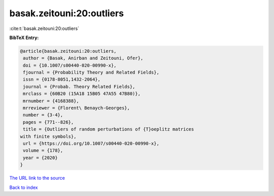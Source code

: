 basak.zeitouni:20:outliers
==========================

:cite:t:`basak.zeitouni:20:outliers`

**BibTeX Entry:**

.. code-block:: bibtex

   @article{basak.zeitouni:20:outliers,
    author = {Basak, Anirban and Zeitouni, Ofer},
    doi = {10.1007/s00440-020-00990-x},
    fjournal = {Probability Theory and Related Fields},
    issn = {0178-8051,1432-2064},
    journal = {Probab. Theory Related Fields},
    mrclass = {60B20 (15A18 15B05 47A55 47B80)},
    mrnumber = {4168388},
    mrreviewer = {Florent\ Benaych-Georges},
    number = {3-4},
    pages = {771--826},
    title = {Outliers of random perturbations of {T}oeplitz matrices
   with finite symbols},
    url = {https://doi.org/10.1007/s00440-020-00990-x},
    volume = {178},
    year = {2020}
   }
`The URL link to the source <ttps://doi.org/10.1007/s00440-020-00990-x}>`_


`Back to index <../By-Cite-Keys.html>`_
